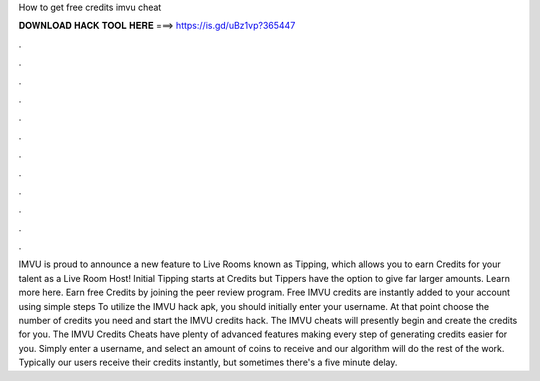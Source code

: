 How to get free credits imvu cheat

𝐃𝐎𝐖𝐍𝐋𝐎𝐀𝐃 𝐇𝐀𝐂𝐊 𝐓𝐎𝐎𝐋 𝐇𝐄𝐑𝐄 ===> https://is.gd/uBz1vp?365447

.

.

.

.

.

.

.

.

.

.

.

.

IMVU is proud to announce a new feature to Live Rooms known as Tipping, which allows you to earn Credits for your talent as a Live Room Host! Initial Tipping starts at Credits but Tippers have the option to give far larger amounts. Learn more here. Earn free Credits by joining the peer review program. Free IMVU credits are instantly added to your account using simple steps To utilize the IMVU hack apk, you should initially enter your username. At that point choose the number of credits you need and start the IMVU credits hack. The IMVU cheats will presently begin and create the credits for you. The IMVU Credits Cheats have plenty of advanced features making every step of generating credits easier for you. Simply enter a username, and select an amount of coins to receive and our algorithm will do the rest of the work. Typically our users receive their credits instantly, but sometimes there's a five minute delay.